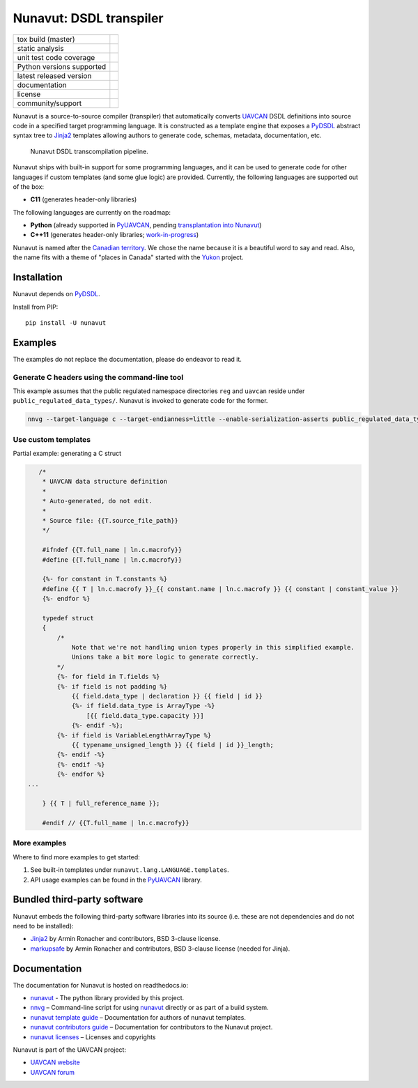 ################################################
Nunavut: DSDL transpiler
################################################

+--------------------------------+-----------------------------------+
| tox build (master)             | |badge_build|_                    |
+--------------------------------+-----------------------------------+
| static analysis                | |badge_analysis|_ |badge_issues|_ |
+--------------------------------+-----------------------------------+
| unit test code coverage        | |badge_coverage|_                 |
+--------------------------------+-----------------------------------+
| Python versions supported      | |badge_pypi_support|_             |
+--------------------------------+-----------------------------------+
| latest released version        | |badge_pypi_version|_             |
+--------------------------------+-----------------------------------+
| documentation                  | |badge_docs|_                     |
+--------------------------------+-----------------------------------+
| license                        | |badge_github_license|_           |
+--------------------------------+-----------------------------------+
| community/support              | |badge_forum|_                    |
+--------------------------------+-----------------------------------+

Nunavut is a source-to-source compiler (transpiler) that automatically converts `UAVCAN`_ DSDL definitions
into source code in a specified target programming language.
It is constructed as a template engine that exposes a `PyDSDL`_ abstract
syntax tree to `Jinja2`_ templates allowing authors to generate code, schemas, metadata,
documentation, etc.

.. figure:: /docs/static/images/nunavut_pipeline.svg
   :width: 1000px

   Nunavut DSDL transcompilation pipeline.

Nunavut ships with built-in support for some programming languages,
and it can be used to generate code for other languages if custom templates (and some glue logic) are provided.
Currently, the following languages are supported out of the box:

- **C11** (generates header-only libraries)

The following languages are currently on the roadmap:

- **Python** (already supported in `PyUAVCAN`_, pending
  `transplantation into Nunavut <https://github.com/UAVCAN/pyuavcan/issues/110>`_)
- **C++11** (generates header-only libraries; `work-in-progress <https://github.com/UAVCAN/nunavut/issues/91>`_)

Nunavut is named after the `Canadian territory`_. We chose the name because it
is a beautiful word to say and read. Also, the name fits with a theme of "places
in Canada" started with the `Yukon`_ project.

************************************************
Installation
************************************************

Nunavut depends on `PyDSDL`_.

Install from PIP::

    pip install -U nunavut

************************************************
Examples
************************************************

The examples do not replace the documentation, please do endeavor to read it.

Generate C headers using the command-line tool
----------------------------------------------

This example assumes that the public regulated namespace directories ``reg`` and ``uavcan`` reside under
``public_regulated_data_types/``.
Nunavut is invoked to generate code for the former.

.. code-block:: shell

    nnvg --target-language c --target-endianness=little --enable-serialization-asserts public_regulated_data_types/reg --lookup-dir public_regulated_data_types/uavcan

Use custom templates
--------------------

Partial example: generating a C struct

.. code-block:: jinja

       /*
        * UAVCAN data structure definition
        *
        * Auto-generated, do not edit.
        *
        * Source file: {{T.source_file_path}}
        */

        #ifndef {{T.full_name | ln.c.macrofy}}
        #define {{T.full_name | ln.c.macrofy}}

        {%- for constant in T.constants %}
        #define {{ T | ln.c.macrofy }}_{{ constant.name | ln.c.macrofy }} {{ constant | constant_value }}
        {%- endfor %}

        typedef struct
        {
            /*
                Note that we're not handling union types properly in this simplified example.
                Unions take a bit more logic to generate correctly.
            */
            {%- for field in T.fields %}
            {%- if field is not padding %}
                {{ field.data_type | declaration }} {{ field | id }}
                {%- if field.data_type is ArrayType -%}
                    [{{ field.data_type.capacity }}]
                {%- endif -%};
            {%- if field is VariableLengthArrayType %}
                {{ typename_unsigned_length }} {{ field | id }}_length;
            {%- endif -%}
            {%- endif -%}
            {%- endfor %}
    ...

        } {{ T | full_reference_name }};

        #endif // {{T.full_name | ln.c.macrofy}}

More examples
-------------

Where to find more examples to get started:

1. See built-in templates under ``nunavut.lang.LANGUAGE.templates``.

2. API usage examples can be found in the `PyUAVCAN`_ library.

************************************************
Bundled third-party software
************************************************

Nunavut embeds the following third-party software libraries into its source
(i.e. these are not dependencies and do not need to be installed):

- `Jinja2`_ by Armin Ronacher and contributors, BSD 3-clause license.
- `markupsafe`_ by Armin Ronacher and contributors, BSD 3-clause license (needed for Jinja).

************************************************
Documentation
************************************************

The documentation for Nunavut is hosted on readthedocs.io:

- `nunavut`_ - The python library provided by this project.
- `nnvg`_ – Command-line script for using `nunavut`_ directly or as part of a build system.
- `nunavut template guide`_ – Documentation for authors of nunavut templates.
- `nunavut contributors guide`_ – Documentation for contributors to the Nunavut project.
- `nunavut licenses`_ – Licenses and copyrights

Nunavut is part of the UAVCAN project:

- `UAVCAN website`_
- `UAVCAN forum`_


.. _`UAVCAN`: http://uavcan.org
.. _`UAVCAN website`: http://uavcan.org
.. _`UAVCAN forum`: https://forum.uavcan.org
.. _`nunavut`: https://nunavut.readthedocs.io/en/latest/docs/api/modules.html
.. _`nnvg`: https://nunavut.readthedocs.io/en/latest/docs/cli.html
.. _`PyDSDL`: https://github.com/UAVCAN/pydsdl
.. _`PyUAVCAN`: https://github.com/UAVCAN/pyuavcan
.. _`nunavut template guide`: https://nunavut.readthedocs.io/en/latest/docs/templates.html
.. _`nunavut contributors guide`: https://nunavut.readthedocs.io/en/latest/docs/dev.html
.. _`nunavut licenses`: https://nunavut.readthedocs.io/en/latest/docs/appendix.html#licence
.. _`Jinja2`: https://palletsprojects.com/p/jinja
.. _`markupsafe`: https://palletsprojects.com/p/markupsafe
.. _`Canadian territory`: https://en.wikipedia.org/wiki/Nunavut
.. _`Yukon`: https://github.com/UAVCAN/Yukon

.. |badge_forum| image:: https://img.shields.io/discourse/https/forum.uavcan.org/users.svg
    :alt: UAVCAN forum
.. _badge_forum: https://forum.uavcan.org

.. |badge_docs| image:: https://readthedocs.org/projects/nunavut/badge/?version=latest
    :alt: Documentation Status
.. _badge_docs: https://nunavut.readthedocs.io/en/latest/?badge=latest

.. |badge_build| image:: https://badge.buildkite.com/049dced90c2afed8a2aa072bc513d9e6e1ffc78f9036624efd.svg
    :alt: Build status
.. _badge_build: https://buildkite.com/uavcan/nunavut-release

.. |badge_pypi_support| image:: https://img.shields.io/pypi/pyversions/nunavut.svg
    :alt: Supported Python Versions
.. _badge_pypi_support: https://pypi.org/project/nunavut/

.. |badge_pypi_version| image:: https://img.shields.io/pypi/v/nunavut.svg
    :alt: PyPI Release Version
.. _badge_pypi_version: https://pypi.org/project/nunavut/

.. |badge_github_license| image:: https://img.shields.io/badge/license-MIT-blue.svg
    :alt: MIT license
.. _badge_github_license: https://github.com/UAVCAN/nunavut/blob/master/LICENSE.rst

.. |badge_analysis| image:: https://sonarcloud.io/api/project_badges/measure?project=UAVCAN_nunavut&metric=alert_status
    :alt: Sonarcloud Quality Gate
.. _badge_analysis: https://sonarcloud.io/dashboard?id=UAVCAN_nunavut

.. |badge_coverage| image:: https://sonarcloud.io/api/project_badges/measure?project=UAVCAN_nunavut&metric=coverage
    :alt: Sonarcloud coverage
.. _badge_coverage: https://sonarcloud.io/dashboard?id=UAVCAN_nunavut

.. |badge_issues| image:: https://sonarcloud.io/api/project_badges/measure?project=UAVCAN_nunavut&metric=bugs
    :alt: Sonarcloud bugs
.. _badge_issues: https://sonarcloud.io/dashboard?id=UAVCAN_nunavut
